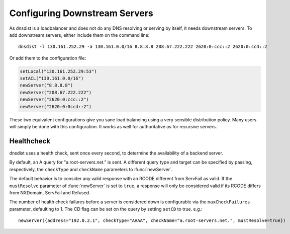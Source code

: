 Configuring Downstream Servers
==============================

As dnsdist is a loadbalancer and does not do any DNS resolving or serving by itself, it needs downstream servers.
To add downstream servers, either include them on the command line::

    dnsdist -l 130.161.252.29 -a 130.161.0.0/16 8.8.8.8 208.67.222.222 2620:0:ccc::2 2620:0:ccd::2

Or add them to the configuration file:

.. code-block:: lua

    setLocal("130.161.252.29:53")
    setACL("130.161.0.0/16")
    newServer("8.8.8.8")
    newServer("208.67.222.222")
    newServer("2620:0:ccc::2")
    newServer("2620:0:0ccd::2")

These two equivalent configurations give you sane load balancing using a very sensible distribution policy.
Many users will simply be done with this configuration.
It works as well for authoritative as for recursive servers.

Healthcheck
-----------
dnsdist uses a health check, sent once every second, to determine the availability of a backend server.

By default, an A query for "a.root-servers.net." is sent.
A different query type and target can be specified by passing, respectively, the ``checkType`` and ``checkName`` parameters to :func:`newServer`.

The default behavior is to consider any valid response with an RCODE different from ServFail as valid.
If the ``mustResolve`` parameter of :func:`newServer` is set to ``true``, a response will only be considered valid if its RCODE differs from NXDomain, ServFail and Refused.

The number of health check failures before a server is considered down is configurable via the ``maxCheckFailures`` parameter, defaulting to 1.
The CD flag can be set on the query by setting ``setCD`` to true.
e.g.::

  newServer({address="192.0.2.1", checkType="AAAA", checkName="a.root-servers.net.", mustResolve=true})
